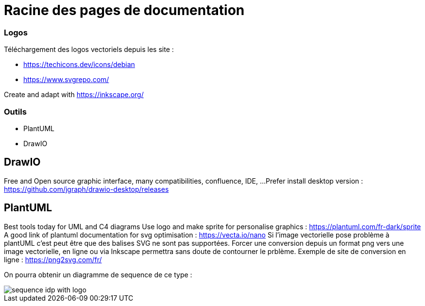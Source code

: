 = Racine des pages de documentation

=== Logos

Téléchargement des logos vectoriels depuis les site :

- https://techicons.dev/icons/debian
- https://www.svgrepo.com/

Create and adapt with https://inkscape.org/



=== Outils


*  PlantUML
*  DrawIO


== DrawIO

Free and Open source graphic interface, many compatibilities, confluence, IDE, ...
Prefer install desktop version : https://github.com/jgraph/drawio-desktop/releases

== PlantUML

Best tools today for UML and C4 diagrams
Use logo and make sprite for personalise graphics : https://plantuml.com/fr-dark/sprite
A good link of plantuml documentation for svg optimisation : https://vecta.io/nano
Si l'image vectorielle pose problème à plantUML c'est peut être que des balises SVG ne sont pas supportées.
Forcer une conversion depuis un format png vers une image vectorielle, en ligne ou via Inkscape permettra sans doute de contourner le prblème.
Exemple de site de conversion en ligne : https://png2svg.com/fr/

On pourra obtenir un diagramme de sequence de ce type :

image::../images/generated/sequence-idp-with-logo.svg[]
